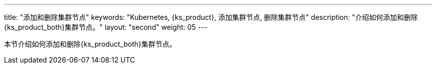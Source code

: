 ---
title: "添加和删除集群节点"
keywords: "Kubernetes, {ks_product}, 添加集群节点, 删除集群节点"
description: "介绍如何添加和删除{ks_product_both}集群节点。"
layout: "second"
weight: 05
---


本节介绍如何添加和删除{ks_product_both}集群节点。
